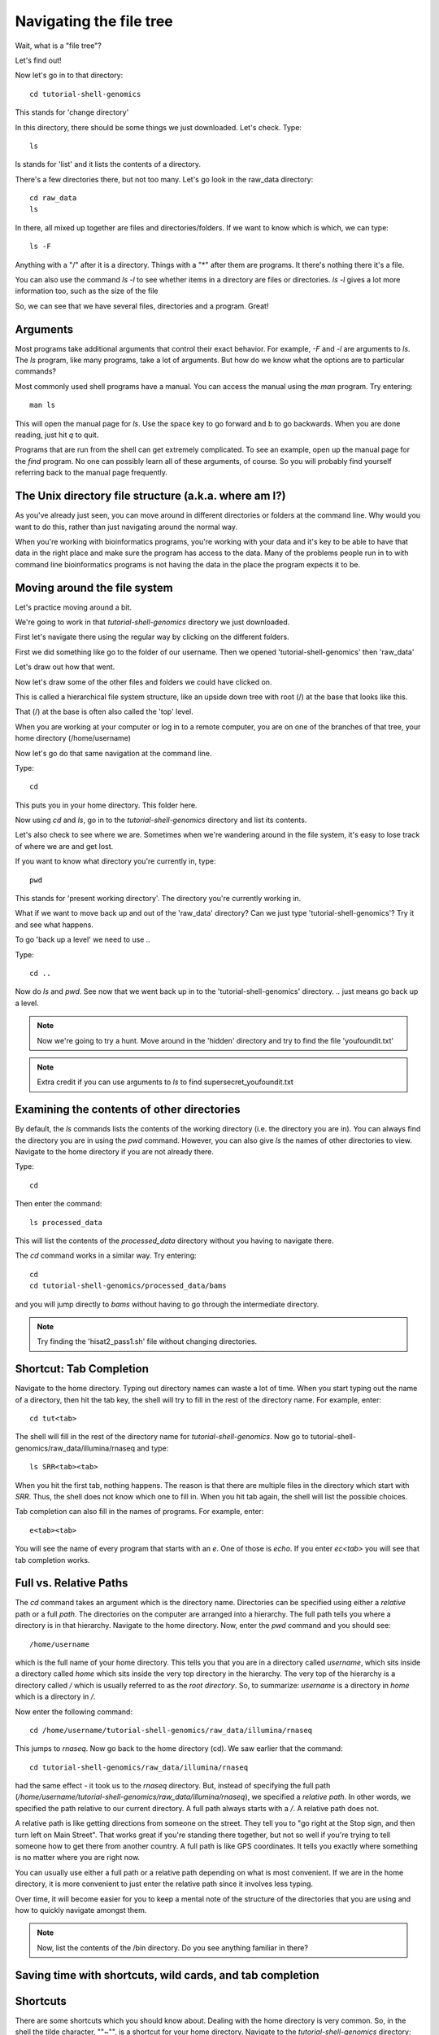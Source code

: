 .. _navigatetree:

Navigating the file tree
========================

Wait, what is a "file tree"?

Let's find out!

Now let's go in to that directory::

    cd tutorial-shell-genomics

This stands for 'change directory'

In this directory, there should be some things we just downloaded.
Let's check. Type::

    ls
    
ls stands for 'list' and it lists the contents of a directory.

There's a few directories there, but not too many. Let's go look in the raw_data
directory::

    cd raw_data
    ls

In there, all mixed up together are files and directories/folders. If we want to
know which is which, we can type::

    ls -F
    
Anything with a "/" after it is a directory.  
Things with a "*" after them are programs.  
It there's nothing there it's a file.

You can also use the command `ls -l` to see whether items in a
directory are files or directories. `ls -l` gives a lot more
information too, such as the size of the file

So, we can see that we have several files, directories and a program. Great!

.. _args:

Arguments
---------

Most programs take additional arguments that control their exact
behavior. For example, `-F` and `-l` are arguments to `ls`.  The `ls`
program, like many programs, take a lot of arguments. But how do we
know what the options are to particular commands?

Most commonly used shell programs have a manual. You can access the
manual using the `man` program. Try entering::

    man ls

This will open the manual page for `ls`. Use the space key to go
forward and b to go backwards. When you are done reading, just hit `q`
to quit.

Programs that are run from the shell can get extremely complicated. To
see an example, open up the manual page for the `find` program.
No one can possibly learn all of
these arguments, of course. So you will probably find yourself
referring back to the manual page frequently.

.. _unixtree:

The Unix directory file structure (a.k.a. where am I?)
------------------------------------------------------

As you've already just seen, you can move around in different directories
or folders at the command line. Why would you want to do this, rather
than just navigating around the normal way.

When you're working with bioinformatics programs, you're working with
your data and it's key to be able to have that data in the right place
and make sure the program has access to the data. Many of the problems
people run in to with command line bioinformatics programs is not having the
data in the place the program expects it to be.


.. _movearound:

Moving around the file system
-----------------------------

Let's practice moving around a bit.

We're going to work in that `tutorial-shell-genomics` directory we just downloaded.

First let's navigate there using the regular way by clicking on the different folders.

First we did something like go to the folder of our username. Then we opened
'tutorial-shell-genomics' then 'raw_data'

Let's draw out how that went.

Now let's draw some of the other files and folders we could have clicked on.

This is called a hierarchical file system structure, like an upside down tree
with root (/) at the base that looks like this.

.. image:: filetree.jpg
	:align: center
	:alt: File tree

That (/) at the base is often also called the 'top' level.

When you are working at your computer or log in to a remote computer,
you are on one of the branches of that tree, your home directory (/home/username)

Now let's go do that same navigation at the command line.

Type::

    cd
    
This puts you in your home directory. This folder here.

Now using `cd` and `ls`, go in to the `tutorial-shell-genomics` directory and list its contents.

Let's also check to see where we are. Sometimes when we're wandering around
in the file system, it's easy to lose track of where we are and get lost.

If you want to know what directory you're currently in, type::

    pwd
    
This stands for 'present working directory'. The directory you're currently
working in.

What if we want to move back up and out of the 'raw_data' directory? Can we just
type 'tutorial-shell-genomics'? Try it and see what happens.

To go 'back up a level' we need to use `..`

Type::

    cd ..

Now do `ls` and `pwd`. See now that we went back up in to the 'tutorial-shell-genomics'
directory. `..` just means go back up a level.

.. note:: Now we're going to try a hunt. Move around in the 'hidden' directory and try to find the file 'youfoundit.txt'

.. note:: Extra credit if you can use arguments to `ls` to find supersecret_youfoundit.txt


.. _otherdirs:

Examining the contents of other directories
-------------------------------------------

By default, the `ls` commands lists the contents of the working
directory (i.e. the directory you are in). You can always find the
directory you are in using the `pwd` command. However, you can also
give `ls` the names of other directories to view. Navigate to the
home directory if you are not already there.

Type::

    cd

Then enter the command::

    ls processed_data

This will list the contents of the `processed_data` directory without
you having to navigate there.


The `cd` command works in a similar way. Try entering::

    cd
    cd tutorial-shell-genomics/processed_data/bams

and you will jump directly to `bams` without having to go through
the intermediate directory.


.. note:: Try finding the 'hisat2_pass1.sh' file without changing directories.


.. _shortcut:

Shortcut: Tab Completion
------------------------

Navigate to the home directory. Typing out directory names can waste a
lot of time. When you start typing out the name of a directory, then
hit the tab key, the shell will try to fill in the rest of the
directory name. For example, enter::

    cd tut<tab>

The shell will fill in the rest of the directory name for
`tutorial-shell-genomics`. Now go to tutorial-shell-genomics/raw_data/illumina/rnaseq and type::

    ls SRR<tab><tab>

When you hit the first tab, nothing happens. The reason is that there
are multiple files in the directory which start with
`SRR`. Thus, the shell does not know which one to fill in. When you hit
tab again, the shell will list the possible choices.

Tab completion can also fill in the names of programs. For example,
enter::

    e<tab><tab>
    
You will see the name of every program that starts with an `e`. One of those is `echo`. If you enter `ec<tab>` you
will see that tab completion works.


.. _paths:

Full vs. Relative Paths
-----------------------

The `cd` command takes an argument which is the directory
name. Directories can be specified using either a *relative* path or a
full *path*. The directories on the computer are arranged into a
hierarchy. The full path tells you where a directory is in that
hierarchy. Navigate to the home directory. Now, enter the `pwd`
command and you should see::

    /home/username

which is the full name of your home directory. This tells you that you
are in a directory called `username`, which sits inside a directory called
`home` which sits inside the very top directory in the hierarchy. The
very top of the hierarchy is a directory called `/` which is usually
referred to as the *root directory*. So, to summarize: `username` is a
directory in `home` which is a directory in `/`.

Now enter the following command::

    cd /home/username/tutorial-shell-genomics/raw_data/illumina/rnaseq

This jumps to `rnaseq`. Now go back to the home directory (cd). We saw
earlier that the command::

    cd tutorial-shell-genomics/raw_data/illumina/rnaseq

had the same effect - it took us to the `rnaseq` directory. But,
instead of specifying the full path
(`/home/username/tutorial-shell-genomics/raw_data/illumina/rnaseq`), we specified a *relative path*. In
other words, we specified the path relative to our current
directory. A full path always starts with a `/`. A relative path does
not.

A relative path is like getting directions
from someone on the street. They tell you to "go right at the Stop sign, and
then turn left on Main Street". That works great if you're standing there
together, but not so well if you're trying to tell someone how to get there
from another country. A full path is like GPS coordinates.
It tells you exactly where something
is no matter where you are right now.

You can usually use either a full path or a relative path
depending on what is most convenient. If we are in the home directory,
it is more convenient to just enter the relative path since it
involves less typing.

Over time, it will become easier for you to keep a mental note of the
structure of the directories that you are using and how to quickly
navigate amongst them.


.. note:: Now, list the contents of the /bin directory. Do you see anything familiar in there?


.. _savetime:

Saving time with shortcuts, wild cards, and tab completion
----------------------------------------------------------

Shortcuts
---------

There are some shortcuts which you should know about. Dealing with the
home directory is very common. So, in the shell the tilde character,
""~"", is a shortcut for your home directory. Navigate to the `tutorial-shell-genomics`
directory::

    cd
    cd tutorial-shell-genomics
    cd raw_data

Then enter the command::

    ls ~

This prints the contents of your home directory, without you having to
type the full path. The shortcut `..` always refers to the directory
above your current directory. Thus::

    ls ..

prints the contents of the `/home/username/tutorial-shell-genomics`. You can chain
these together, so:

    ls ../../

prints the contents of `/home/username` which is your home
directory. Finally, the special directory `.` always refers to your
current directory. So, `ls`, `ls .`, and `ls ././././.` all do the
same thing, they print the contents of the current directory. This may
seem like a useless shortcut right now, but we'll see when it is
needed in a little while.

To summarize, while you are in the `shell` directory, the commands
`ls ~`, `ls ~/.`, `ls ../../`, and `ls /home/username` all do exactly the
same thing. These shortcuts are not necessary, they are provided for
your convenience.

:ref:`manipfiles`